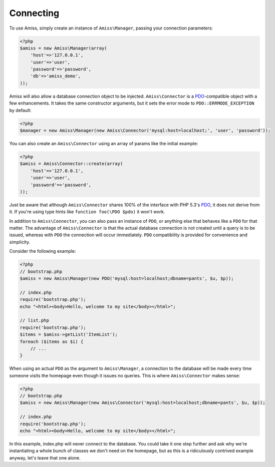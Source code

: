 Connecting
==========

To use Amiss, simply create an instance of ``Amiss\Manager``, passing your connection parameters:

.. code-block:: php

    <?php
    $amiss = new Amiss\Manager(array(
        'host'=>'127.0.0.1',
        'user'=>'user', 
        'password'=>'password',
        'db'=>'amiss_demo',
    ));


Amiss will also allow a database connection object to be injected. ``Amiss\Connector`` is a PDO_-compatible object with a few enhancements. It takes the same constructor arguments, but it sets the error mode to ``PDO::ERRMODE_EXCEPTION`` by default:

.. code-block:: php

    <?php
    $manager = new Amiss\Manager(new Amiss\Connector('mysql:host=localhost;', 'user', 'password'));


You can also create an ``Amiss\Connector`` using an array of params like the initial example:

.. code-block:: php

    <?php
    $amiss = Amiss\Connector::create(array(
        'host'=>'127.0.0.1',
        'user'=>'user', 
        'password'=>'password',
    ));

Just be aware that although ``Amiss\Connector`` shares 100% of the interface with PHP 5.3's PDO_, it does not derive from it. If you're using type hints like ``function foo(\PDO $pdo)`` it won't work.

In addition to ``Amiss\Connector``, you can also pass an instance of ``PDO``, or anything else that behaves like a ``PDO`` for that matter. The advantage of ``Amiss\Connector`` is that the actual database connection is not created until a query is to be issued, whereas with ``PDO`` the connection will occur immediately. ``PDO`` compatibility is provided for convenience and simplicity.


Consider the following example:

.. code-block:: php

    <?php
    // bootstrap.php
    $amiss = new Amiss\Manager(new PDO('mysql:host=localhost;dbname=pants', $u, $p));
    
    // index.php
    require('bootstrap.php');
    echo "<html><body>Hello, welcome to my site</body></html>";
    
    // list.php
    require('bootstrap.php');
    $items = $amiss->getList('ItemList');
    foreach ($items as $i) {
        // ...
    }


When using an actual ``PDO`` as the argument to ``Amiss\Manager``, a connection to the database will be made every time someone visits the homepage even though it issues no queries. This is where ``Amiss\Connector`` makes sense:

.. code-block:: php

    <?php
    // bootstrap.php
    $amiss = new Amiss\Manager(new Amiss\Connector('mysql:host=localhost;dbname=pants', $u, $p));
    
    // index.php
    require('bootstrap.php');
    echo "<html><body>Hello, welcome to my site</body></html>";


In this example, index.php will never connect to the database. You could take it one step further and ask why we're instantiating a whole bunch of classes we don't need on the homepage, but as this is a ridiculously contrived example anyway, let's leave that one alone.


.. _PDO: http://www.php.net/manual/en/book.pdo.php

